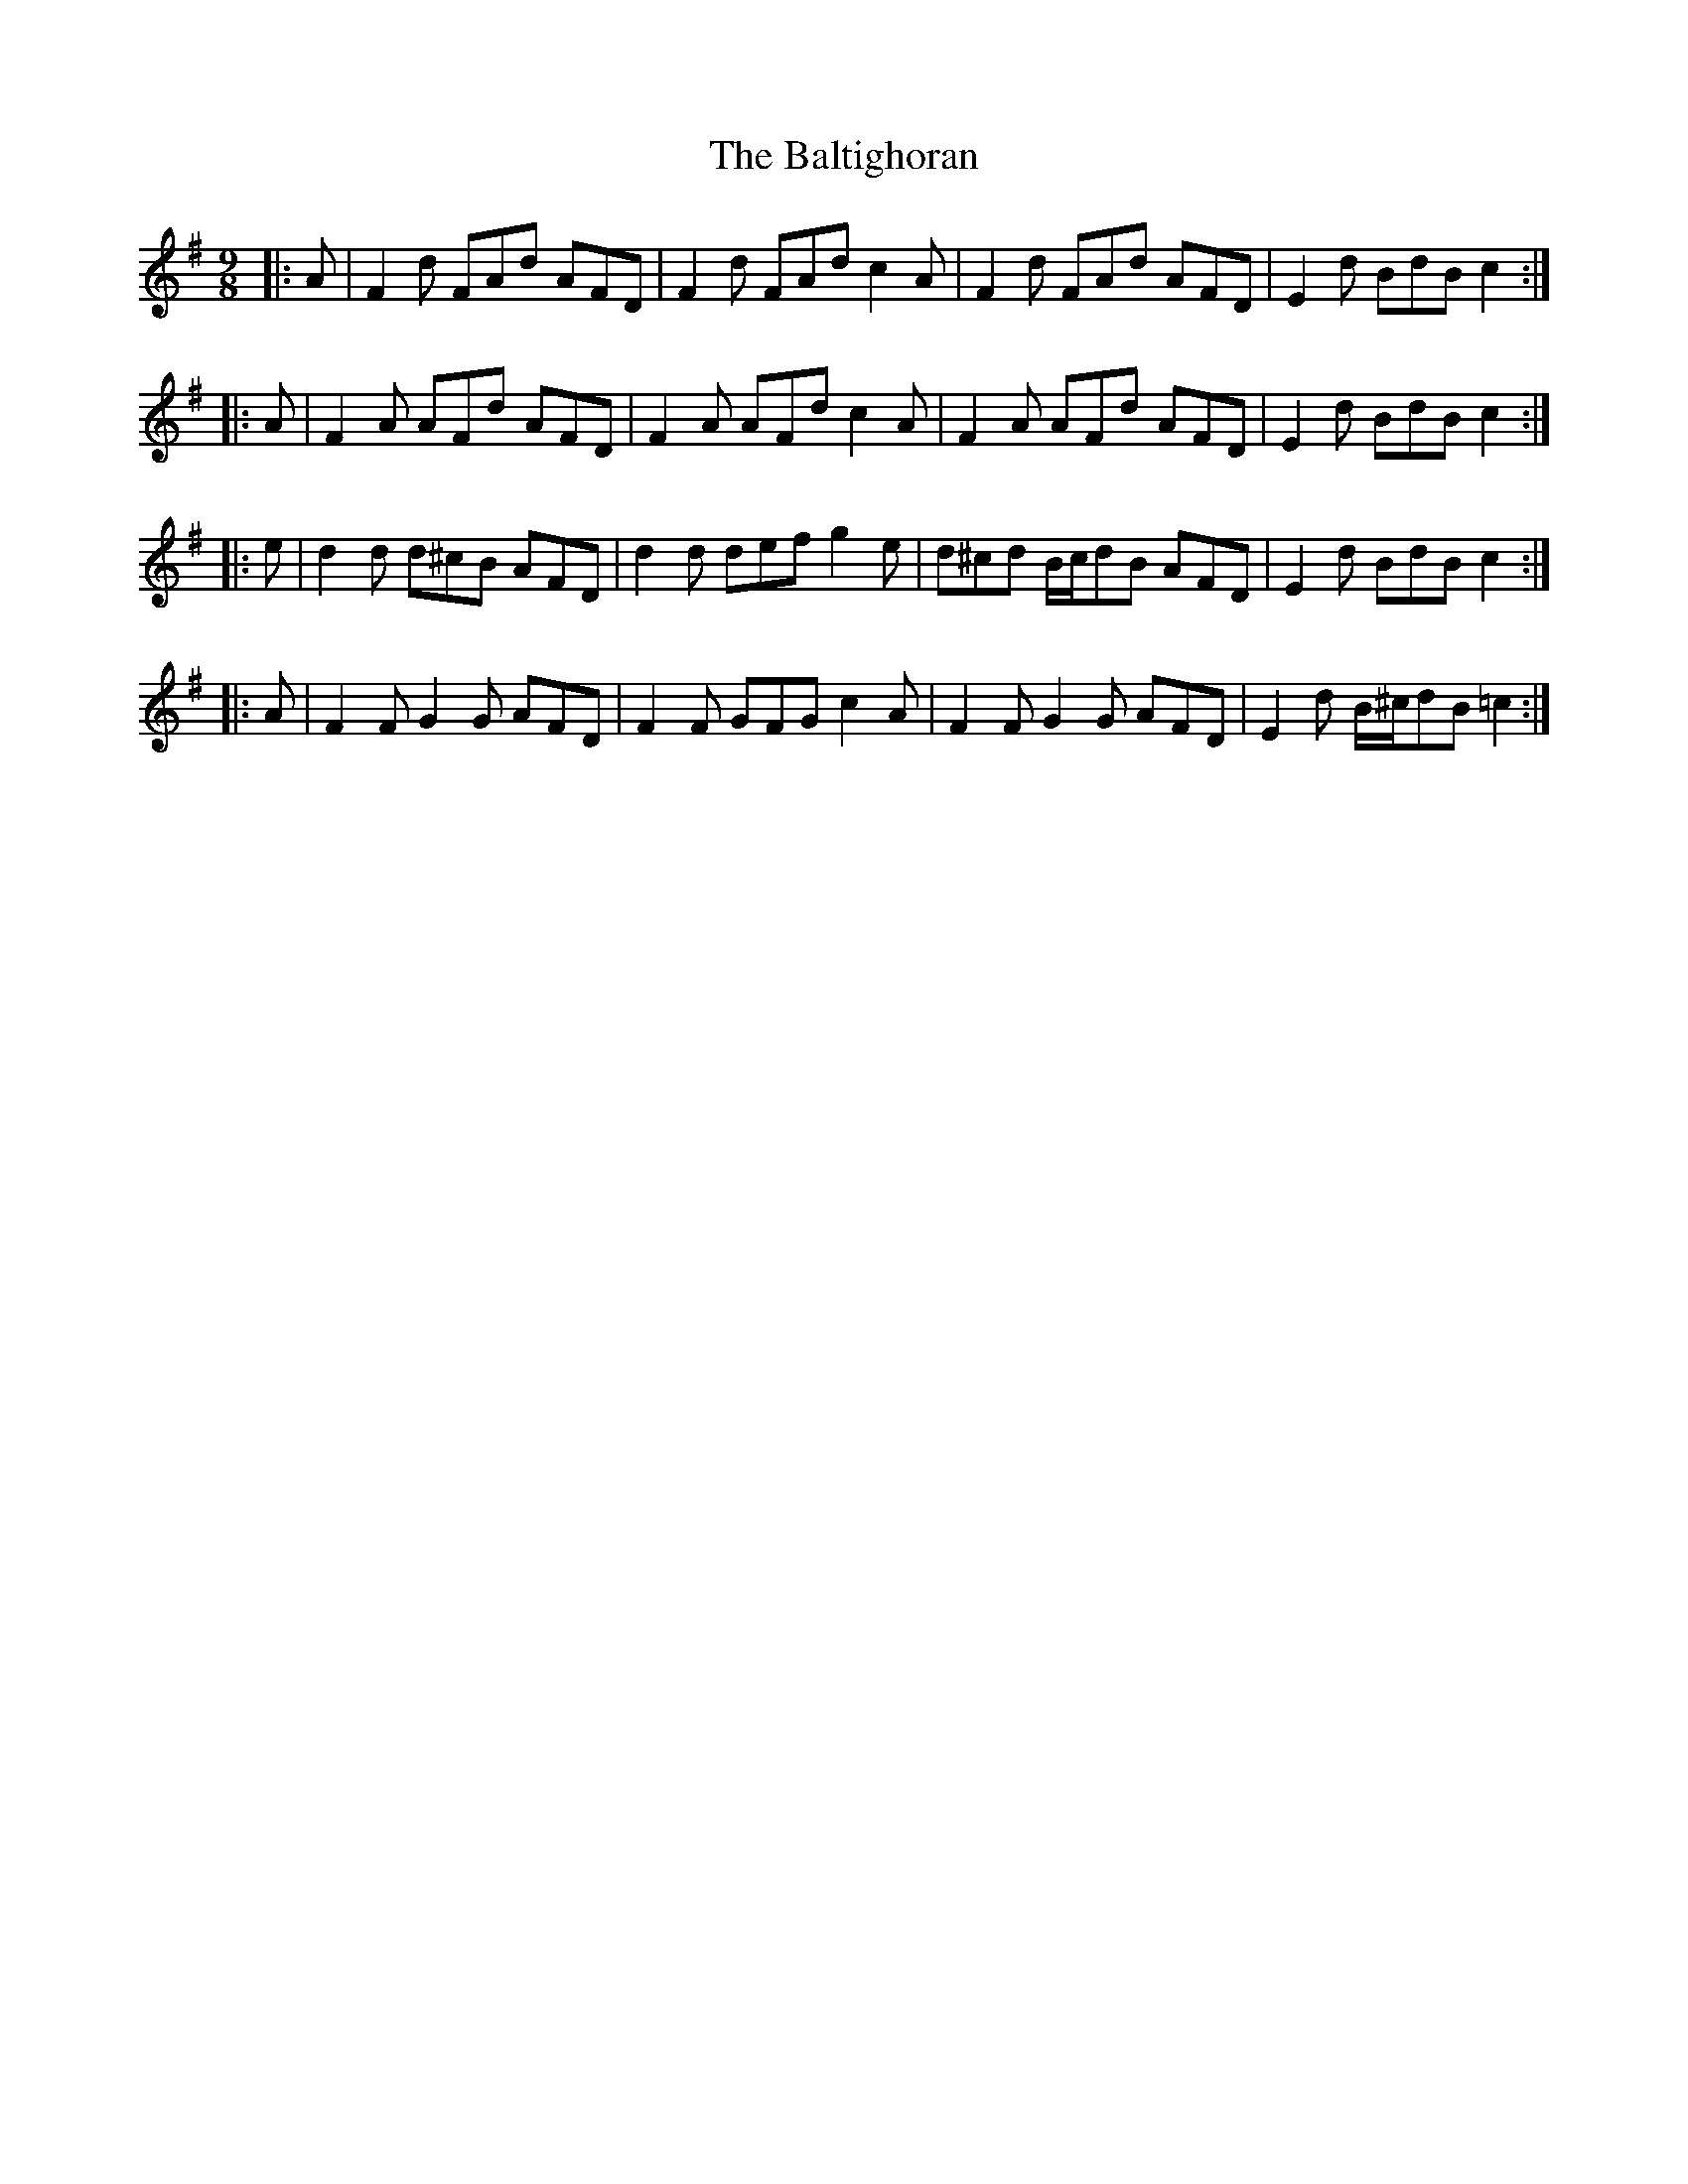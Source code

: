 X: 2608
T: Baltighoran, The
R: slip jig
M: 9/8
K: Dmixolydian
|:A|F2 d FAd AFD|F2 d FAd c2 A|F2 d FAd AFD|E2 d BdB c2:|
|:A|F2 A AFd AFD|F2 A AFd c2 A|F2 A AFd AFD|E2 d BdB c2:|
|:e|d2 d d^cB AFD|d2 d def g2 e|d^cd B/c/dB AFD|E2 d BdB c2:|
|:A|F2 F G2 G AFD|F2 F GFG c2 A|F2 F G2 G AFD|E2 d B/^c/dB =c2:|

